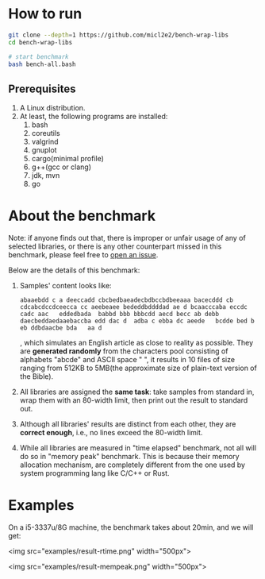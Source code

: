 * How to run

#+begin_src bash
  git clone --depth=1 https://github.com/micl2e2/bench-wrap-libs
  cd bench-wrap-libs

  # start benchmark
  bash bench-all.bash
#+end_src

** Prerequisites

1. A Linux distribution.
2. At least, the following programs are installed:
   1. bash
   2. coreutils
   3. valgrind
   4. gnuplot
   5. cargo(minimal profile)
   6. g++(gcc or clang)
   7. jdk, mvn
   8. go


* About the benchmark

Note: if anyone finds out that, there is improper or unfair usage of
any of selected libraries, or there is any other counterpart missed in this
benchmark, please feel free to [[https://github.com/micl2e2/bench-wrap-libs/issues/new][open an issue]].

Below are the details of this benchmark:

1. Samples' content looks like:
   #+begin_src
     abaaebdd c a deeccadd cbcbedbaeadecbdbccbdbeeaaa bacecddd cb cdcabcdccdceecca cc aeebeaee bededdbddddad ae d bcaacccaba eccdc   cadc aac   eddedbada  babbd bbb bbbcdd aecd becc ab debb   daecbeddaedaaebaccba edd dac d  adba c ebba dc aeede   bcdde bed b eb ddbdaacbe bda   aa d
   #+end_src

   , which simulates an English article as close to reality as
   possible. They are *generated randomly* from the characters pool
   consisting of alphabets "abcde" and ASCII space " ", it results
   in 10 files of size ranging from 512KB to 5MB(the approximate size
   of plain-text version of the Bible). 
   
2. All libraries are assigned the *same task*: take samples from standard
   in, wrap them with an 80-width limit, then print out the result to
   standard out. 

3. Although all libraries' results are distinct from each other, they
   are *correct enough*, i.e., no lines exceed the 80-width limit.

4. While all libraries are measured in "time elapsed" benchmark,
   not all will do so in "memory peak" benchmark. This is because
   their memory allocation mechanism, are completely different
   from the one used by system programming lang like C/C++ or Rust.


* Examples

On a i5-3337u/8G machine, the benchmark takes about 20min, and we
will get:

<img src="examples/result-rtime.png" width="500px">

<img src="examples/result-mempeak.png" width="500px">




